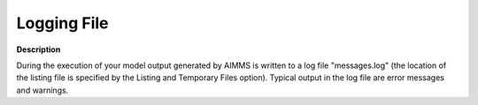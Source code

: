 

.. _Miscellaneous_Logging_File:


Logging File
============

**Description** 

During the execution of your model output generated by AIMMS is written to a log file "messages.log" (the location of the listing file is specified by the Listing and Temporary Files option). Typical output in the log file are error messages and warnings.



